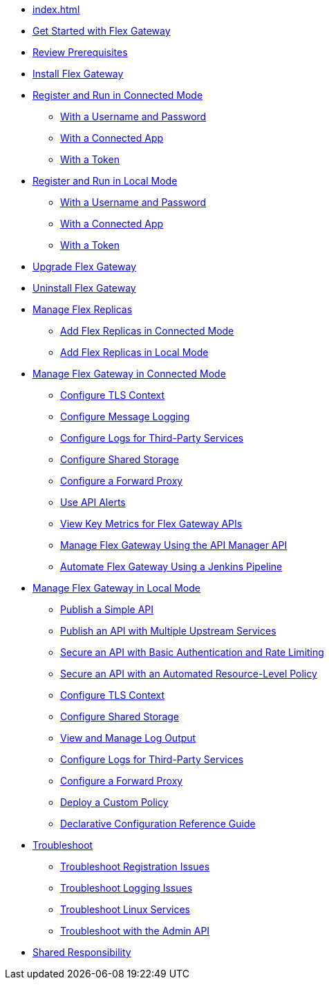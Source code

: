//.xref:index.adoc[Gateway]
// * xref:gateway-overview.adoc[Anypoint Flex Gateway]
* xref:index.adoc[]
* xref:flex-gateway-getting-started.adoc[Get Started with Flex Gateway]
* xref:flex-review-prerequisites.adoc[Review Prerequisites]
* xref:flex-install.adoc[Install Flex Gateway]
* xref:flex-conn-reg-run.adoc[Register and Run in Connected Mode]
** xref:flex-conn-reg-run-up.adoc[With a Username and Password]
** xref:flex-conn-reg-run-app.adoc[With a Connected App]
** xref:flex-conn-reg-run-token.adoc[With a Token]
* xref:flex-local-reg-run.adoc[Register and Run in Local Mode]
** xref:flex-local-reg-run-up.adoc[With a Username and Password]
** xref:flex-local-reg-run-app.adoc[With a Connected App]
** xref:flex-local-reg-run-token.adoc[With a Token]
* xref:flex-gateway-upgrade.adoc[Upgrade Flex Gateway]
* xref:flex-gateway-uninstall.adoc[Uninstall Flex Gateway]
* xref:flex-gateway-replicas.adoc[Manage Flex Replicas]
** xref:flex-conn-rep-run.adoc[Add Flex Replicas in Connected Mode]
** xref:flex-local-rep-run.adoc[Add Flex Replicas in Local Mode]
* xref:flex-conn-manage.adoc[Manage Flex Gateway in Connected Mode]
** xref:flex-conn-tls-config.adoc[Configure TLS Context]
** xref:flex-conn-message-log.adoc[Configure Message Logging]
** xref:flex-conn-third-party-logs-config.adoc[Configure Logs for Third-Party Services]
** xref:flex-conn-shared-storage-config.adoc[Configure Shared Storage]
** xref:flex-conn-forward-proxy.adoc[Configure a Forward Proxy]
** xref:flex-use-api-alerts.adoc[Use API Alerts]
** xref:flex-view-api-metrics.adoc[View Key Metrics for Flex Gateway APIs]
** xref:flex-conn-manage-public-api.adoc[Manage Flex Gateway Using the API Manager API]
** xref:flex-conn-manage-jenkins.adoc[Automate Flex Gateway Using a Jenkins Pipeline]
* xref:flex-local-manage.adoc[Manage Flex Gateway in Local Mode]
** xref:flex-local-publish-simple-api.adoc[Publish a Simple API]
** xref:flex-local-publish-api-multiple-services.adoc[Publish an API with Multiple Upstream Services]
** xref:flex-local-secure-api-with-basic-auth-policy.adoc[Secure an API with Basic Authentication and Rate Limiting]
** xref:flex-local-secure-api-with-auto-policy.adoc[Secure an API with an Automated Resource-Level Policy]
** xref:flex-local-tls-config.adoc[Configure TLS Context]
** xref:flex-local-shared-storage-config.adoc[Configure Shared Storage]
** xref:flex-local-view-manage-logs.adoc[View and Manage Log Output]
** xref:flex-local-third-party-logs-config.adoc[Configure Logs for Third-Party Services]
** xref:flex-local-forward-proxy.adoc[Configure a Forward Proxy]
** xref:flex-local-deploy-custom-policy.adoc[Deploy a Custom Policy]
** xref:flex-local-configuration-reference-guide.adoc[Declarative Configuration Reference Guide]
* xref:flex-troubleshoot.adoc[Troubleshoot]
** xref:flex-troubleshoot-reg.adoc[Troubleshoot Registration Issues]
** xref:flex-troubleshoot-logging.adoc[Troubleshoot Logging Issues]
** xref:flex-troubleshoot-linux-services.adoc[Troubleshoot Linux Services]
** xref:flex-troubleshoot-admin-api.adoc[Troubleshoot with the Admin API]
* xref:flex-shared-responsibility.adoc[Shared Responsibility]
